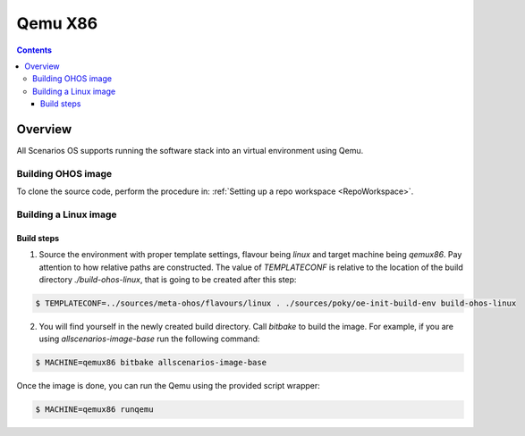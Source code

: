 .. SPDX-FileCopyrightText: Huawei Inc.
..
.. SPDX-License-Identifier: CC-BY-4.0

Qemu X86
########

.. contents:: 
   :depth: 4

Overview
********

All Scenarios OS supports running the software stack into an virtual environment using Qemu.

Building OHOS image
===================

To clone the source code, perform the procedure in: :ref:`Setting up a repo workspace <RepoWorkspace>`.

Building a Linux image
======================

Build steps
-----------

1. Source the environment with proper template settings, flavour being *linux*
   and target machine being *qemux86*. Pay attention to how relative paths are
   constructed. The value of *TEMPLATECONF* is relative to the location of the
   build directory *./build-ohos-linux*, that is going to be created after
   this step:

.. code-block:: console

   $ TEMPLATECONF=../sources/meta-ohos/flavours/linux . ./sources/poky/oe-init-build-env build-ohos-linux

2. You will find yourself in the newly created build directory. Call *bitbake*
   to build the image. For example, if you are using *allscenarios-image-base*
   run the following command:

.. code-block:: console

   $ MACHINE=qemux86 bitbake allscenarios-image-base

Once the image is done, you can run the Qemu using the provided script wrapper:

.. code-block:: console

   $ MACHINE=qemux86 runqemu
